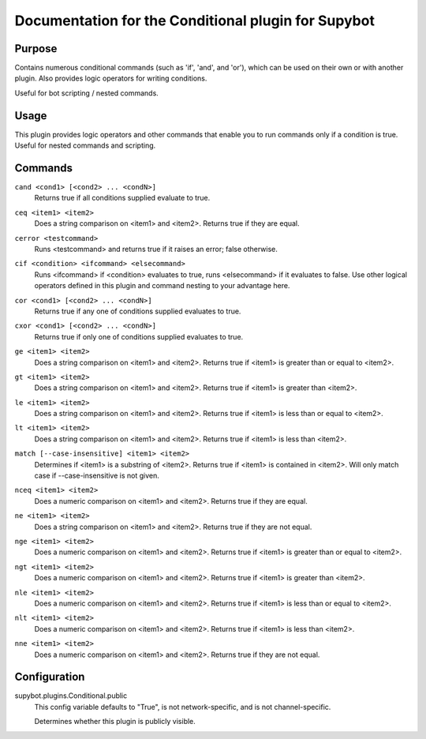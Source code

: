 .. _plugin-Conditional:

Documentation for the Conditional plugin for Supybot
====================================================

Purpose
-------

Contains numerous conditional commands (such as 'if', 'and', and 'or'),
which can be used on their own or with another plugin.
Also provides logic operators for writing conditions.

Useful for bot scripting / nested commands.

Usage
-----

This plugin provides logic operators and other commands that
enable you to run commands only if a condition is true. Useful for nested
commands and scripting.

.. _commands-Conditional:

Commands
--------

.. _command-conditional-cand:

``cand <cond1> [<cond2> ... <condN>]``
  Returns true if all conditions supplied evaluate to true.

.. _command-conditional-ceq:

``ceq <item1> <item2>``
  Does a string comparison on <item1> and <item2>. Returns true if they are equal.

.. _command-conditional-cerror:

``cerror <testcommand>``
  Runs <testcommand> and returns true if it raises an error; false otherwise.

.. _command-conditional-cif:

``cif <condition> <ifcommand> <elsecommand>``
  Runs <ifcommand> if <condition> evaluates to true, runs <elsecommand> if it evaluates to false. Use other logical operators defined in this plugin and command nesting to your advantage here.

.. _command-conditional-cor:

``cor <cond1> [<cond2> ... <condN>]``
  Returns true if any one of conditions supplied evaluates to true.

.. _command-conditional-cxor:

``cxor <cond1> [<cond2> ... <condN>]``
  Returns true if only one of conditions supplied evaluates to true.

.. _command-conditional-ge:

``ge <item1> <item2>``
  Does a string comparison on <item1> and <item2>. Returns true if <item1> is greater than or equal to <item2>.

.. _command-conditional-gt:

``gt <item1> <item2>``
  Does a string comparison on <item1> and <item2>. Returns true if <item1> is greater than <item2>.

.. _command-conditional-le:

``le <item1> <item2>``
  Does a string comparison on <item1> and <item2>. Returns true if <item1> is less than or equal to <item2>.

.. _command-conditional-lt:

``lt <item1> <item2>``
  Does a string comparison on <item1> and <item2>. Returns true if <item1> is less than <item2>.

.. _command-conditional-match:

``match [--case-insensitive] <item1> <item2>``
  Determines if <item1> is a substring of <item2>. Returns true if <item1> is contained in <item2>. Will only match case if --case-insensitive is not given.

.. _command-conditional-nceq:

``nceq <item1> <item2>``
  Does a numeric comparison on <item1> and <item2>. Returns true if they are equal.

.. _command-conditional-ne:

``ne <item1> <item2>``
  Does a string comparison on <item1> and <item2>. Returns true if they are not equal.

.. _command-conditional-nge:

``nge <item1> <item2>``
  Does a numeric comparison on <item1> and <item2>. Returns true if <item1> is greater than or equal to <item2>.

.. _command-conditional-ngt:

``ngt <item1> <item2>``
  Does a numeric comparison on <item1> and <item2>. Returns true if <item1> is greater than <item2>.

.. _command-conditional-nle:

``nle <item1> <item2>``
  Does a numeric comparison on <item1> and <item2>. Returns true if <item1> is less than or equal to <item2>.

.. _command-conditional-nlt:

``nlt <item1> <item2>``
  Does a numeric comparison on <item1> and <item2>. Returns true if <item1> is less than <item2>.

.. _command-conditional-nne:

``nne <item1> <item2>``
  Does a numeric comparison on <item1> and <item2>. Returns true if they are not equal.

.. _conf-Conditional:

Configuration
-------------

.. _conf-supybot.plugins.Conditional.public:


supybot.plugins.Conditional.public
  This config variable defaults to "True", is not network-specific, and is not channel-specific.

  Determines whether this plugin is publicly visible.

